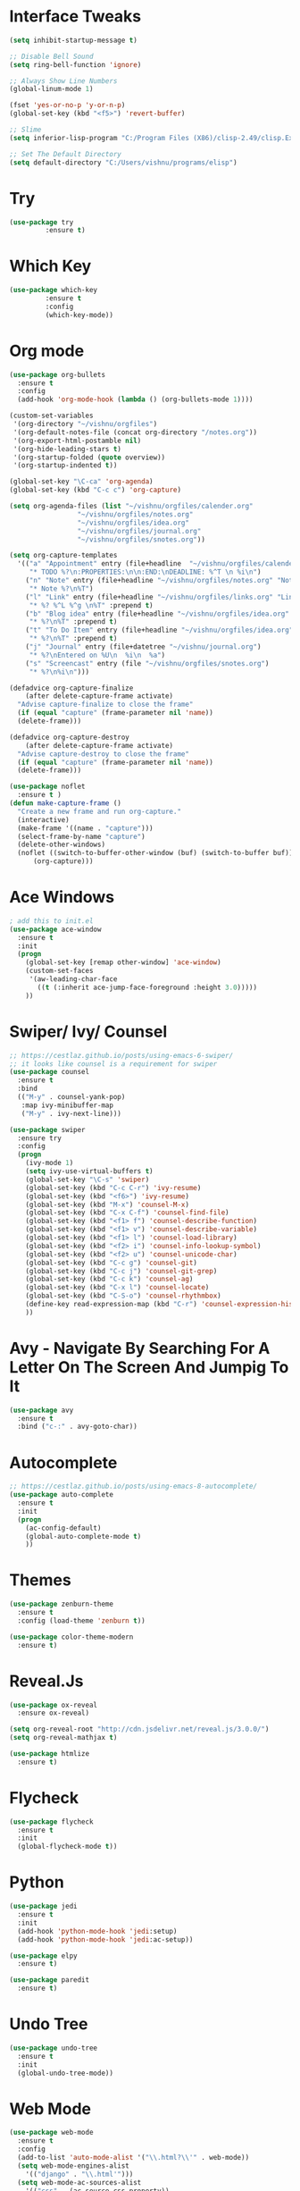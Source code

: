 #+STARTUP: overview
* Interface Tweaks
#+BEGIN_SRC emacs-lisp
(setq inhibit-startup-message t)

;; Disable Bell Sound
(setq ring-bell-function 'ignore)

;; Always Show Line Numbers
(global-linum-mode 1)

(fset 'yes-or-no-p 'y-or-n-p)
(global-set-key (kbd "<f5>") 'revert-buffer)

;; Slime
(setq inferior-lisp-program "C:/Program Files (X86)/clisp-2.49/clisp.Exe")

;; Set The Default Directory
(setq default-directory "C:/Users/vishnu/programs/elisp")
#+END_SRC

* Try

#+BEGIN_SRC emacs-lisp
(use-package try
	     :ensure t)
#+END_SRC

* Which Key
#+BEGIN_SRC emacs-lisp
(use-package which-key
	     :ensure t
	     :config
	     (which-key-mode))
#+END_SRC

* Org mode
#+BEGIN_SRC emacs-lisp
  (use-package org-bullets
    :ensure t
    :config
    (add-hook 'org-mode-hook (lambda () (org-bullets-mode 1))))

  (custom-set-variables
   '(org-directory "~/vishnu/orgfiles")
   '(org-default-notes-file (concat org-directory "/notes.org"))
   '(org-export-html-postamble nil)
   '(org-hide-leading-stars t)
   '(org-startup-folded (quote overview))
   '(org-startup-indented t))

  (global-set-key "\C-ca" 'org-agenda)
  (global-set-key (kbd "C-c c") 'org-capture)

  (setq org-agenda-files (list "~/vishnu/orgfiles/calender.org"
			       "~/vishnu/orgfiles/notes.org"
			       "~/vishnu/orgfiles/idea.org"
			       "~/vishnu/orgfiles/journal.org"
			       "~/vishnu/orgfiles/snotes.org"))

  (setq org-capture-templates
	'(("a" "Appointment" entry (file+headline  "~/vishnu/orgfiles/calender.org" "Appointments")
	   "* TODO %?\n:PROPERTIES:\n\n:END:\nDEADLINE: %^T \n %i\n")
	  ("n" "Note" entry (file+headline "~/vishnu/orgfiles/notes.org" "Notes")
	   "* Note %?\n%T")
	  ("l" "Link" entry (file+headline "~/vishnu/orgfiles/links.org" "Links")
	   "* %? %^L %^g \n%T" :prepend t)
	  ("b" "Blog idea" entry (file+headline "~/vishnu/orgfiles/idea.org" "Blog Topics:")
	   "* %?\n%T" :prepend t)
	  ("t" "To Do Item" entry (file+headline "~/vishnu/orgfiles/idea.org" "To Do Items")
	   "* %?\n%T" :prepend t)
	  ("j" "Journal" entry (file+datetree "~/vishnu/journal.org")
	   "* %?\nEntered on %U\n  %i\n  %a")
	  ("s" "Screencast" entry (file "~/vishnu/orgfiles/snotes.org")
	   "* %?\n%i\n")))

  (defadvice org-capture-finalize
      (after delete-capture-frame activate)
    "Advise capture-finalize to close the frame"
    (if (equal "capture" (frame-parameter nil 'name))
	(delete-frame)))

  (defadvice org-capture-destroy
      (after delete-capture-frame activate)
    "Advise capture-destroy to close the frame"
    (if (equal "capture" (frame-parameter nil 'name))
	(delete-frame)))

  (use-package noflet
    :ensure t )
  (defun make-capture-frame ()
    "Create a new frame and run org-capture."
    (interactive)
    (make-frame '((name . "capture")))
    (select-frame-by-name "capture")
    (delete-other-windows)
    (noflet ((switch-to-buffer-other-window (buf) (switch-to-buffer buf)))
	    (org-capture)))
#+END_SRC
* Ace Windows
#+BEGIN_SRC emacs-lisp
; add this to init.el
(use-package ace-window
  :ensure t
  :init
  (progn
    (global-set-key [remap other-window] 'ace-window)
    (custom-set-faces
     '(aw-leading-char-face
       ((t (:inherit ace-jump-face-foreground :height 3.0)))))
    ))
#+END_SRC

* Swiper/ Ivy/ Counsel
#+BEGIN_SRC emacs-lisp
  ;; https://cestlaz.github.io/posts/using-emacs-6-swiper/
  ;; it looks like counsel is a requirement for swiper
  (use-package counsel
    :ensure t
    :bind
    (("M-y" . counsel-yank-pop)
     :map ivy-minibuffer-map
     ("M-y" . ivy-next-line)))

  (use-package swiper
    :ensure try
    :config
    (progn
      (ivy-mode 1)
      (setq ivy-use-virtual-buffers t)
      (global-set-key "\C-s" 'swiper)
      (global-set-key (kbd "C-c C-r") 'ivy-resume)
      (global-set-key (kbd "<f6>") 'ivy-resume)
      (global-set-key (kbd "M-x") 'counsel-M-x)
      (global-set-key (kbd "C-x C-f") 'counsel-find-file)
      (global-set-key (kbd "<f1> f") 'counsel-describe-function)
      (global-set-key (kbd "<f1> v") 'counsel-describe-variable)
      (global-set-key (kbd "<f1> l") 'counsel-load-library)
      (global-set-key (kbd "<f2> i") 'counsel-info-lookup-symbol)
      (global-set-key (kbd "<f2> u") 'counsel-unicode-char)
      (global-set-key (kbd "C-c g") 'counsel-git)
      (global-set-key (kbd "C-c j") 'counsel-git-grep)
      (global-set-key (kbd "C-c k") 'counsel-ag)
      (global-set-key (kbd "C-x l") 'counsel-locate)
      (global-set-key (kbd "C-S-o") 'counsel-rhythmbox)
      (define-key read-expression-map (kbd "C-r") 'counsel-expression-history)
      ))
#+END_SRC

* Avy - Navigate By Searching For A Letter On The Screen And Jumpig To It
#+BEGIN_SRC emacs-lisp
(use-package avy
  :ensure t
  :bind ("c-:" . avy-goto-char))
#+END_SRC

* Autocomplete
#+BEGIN_SRC emacs-lisp
;; https://cestlaz.github.io/posts/using-emacs-8-autocomplete/
(use-package auto-complete
  :ensure t
  :init
  (progn
    (ac-config-default)
    (global-auto-complete-mode t)
    ))
#+END_SRC

* Themes
#+BEGIN_SRC emacs-lisp
(use-package zenburn-theme
  :ensure t
  :config (load-theme 'zenburn t))

(use-package color-theme-modern
  :ensure t)
#+END_SRC

* Reveal.Js
#+BEGIN_SRC emacs-lisp
  (use-package ox-reveal
    :ensure ox-reveal)

  (setq org-reveal-root "http://cdn.jsdelivr.net/reveal.js/3.0.0/")
  (setq org-reveal-mathjax t)

  (use-package htmlize
    :ensure t)
#+END_SRC
* Flycheck
#+BEGIN_SRC emacs-lisp
  (use-package flycheck
    :ensure t
    :init
    (global-flycheck-mode t))
#+END_SRC
* Python
#+BEGIN_SRC emacs-lisp
  (use-package jedi
    :ensure t
    :init
    (add-hook 'python-mode-hook 'jedi:setup)
    (add-hook 'python-mode-hook 'jedi:ac-setup))

  (use-package elpy
    :ensure t)
#+END_SRC
#+BEGIN_SRC emacs-lisp
  (use-package paredit
    :ensure t)
#+END_SRC
* Undo Tree
#+BEGIN_SRC emacs-lisp
  (use-package undo-tree
    :ensure t
    :init
    (global-undo-tree-mode))
#+END_SRC
* Web Mode
#+BEGIN_SRC emacs-lisp
  (use-package web-mode
    :ensure t
    :config
    (add-to-list 'auto-mode-alist '("\\.html?\\'" . web-mode))
    (setq web-mode-engines-alist
	  '(("django" . "\\.html'")))
    (setq web-mode-ac-sources-alist
	  '(("css" . (ac-source-css-property))
	    ("html" . (ac-source-words-in-buffer ac-source-abbrev)))))

  (setq web-mode-enable-auto-closing t)
#+END_SRC

* Misc packages
#+BEGIN_SRC emacs-lisp
  (global-hl-line-mode t)

  (use-package beacon
    :ensure t
    :config
    (beacon-mode 1)
    (setq beacon-color "#666600"))

  (use-package hungry-delete
    :ensure t
    :config
    (global-hungry-delete-mode))

  (use-package expand-region
    :ensure t
    :config
    (global-set-key (kbd "C-=") 'er/expand-region))

  (setq save-interprogram-paste-before-kill t)

  (global-auto-revert-mode 1) ;; you might not want this
  (setq auto-revert-verbose nil) ;; or this

  (use-package iedit
    :ensure t) 
#+END_SRC
